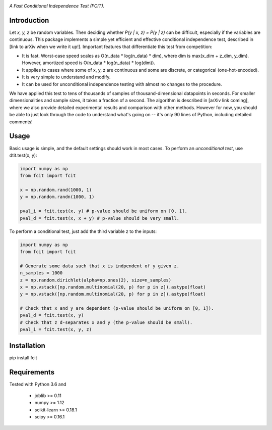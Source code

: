 .. image:: https://img.shields.io/badge/License-MIT-yellow.svg
    :target: https://opensource.org/licenses/MIT
    :alt: License

*A Fast Conditional Independence Test (FCIT).*

Introduction
-----------
Let *x, y, z* be random variables. Then deciding whether *P(y | x, z) = P(y | z)* 
can be difficult, especially if the variables are continuous. This package 
implements a simple yet efficient and effective conditional independence test,
described in [link to arXiv when we write it up!]. Important features that differentiate
this test from competition:

* It is fast. Worst-case speed scales as O(n_data * log(n_data) * dim), where dim is max(x_dim + z_dim, y_dim). However, amortized speed is O(n_data * log(n_data) * log(dim)).

* It applies to cases where some of x, y, z are continuous and some are discrete, or categorical (one-hot-encoded).

* It is very simple to understand and modify.

* It can be used for unconditional independence testing with almost no changes to the procedure.

We have applied this test to tens of thousands of samples of thousand-dimensional datapoints in seconds. For smaller dimensionalities and sample sizes, it takes a fraction of a second. The algorithm is described in [arXiv link coming], where we also provide detailed experimental results and comparison with other methods. However for now, you should be able to just look through the code to understand what's going on -- it's only 90 lines of Python, including detailed comments!

Usage
-----
Basic usage is simple, and the default settings should work in most cases. To perform an *unconditional test*, use dtit.test(x, y):

.. code:: python

  import numpy as np
  from fcit import fcit

  x = np.random.rand(1000, 1)
  y = np.random.randn(1000, 1)

  pval_i = fcit.test(x, y) # p-value should be uniform on [0, 1].
  pval_d = fcit.test(x, x + y) # p-value should be very small.

To perform a conditional test, just add the third variable z to the inputs:

.. code:: python

  import numpy as np
  from fcit import fcit

  # Generate some data such that x is indpendent of y given z.
  n_samples = 1000
  z = np.random.dirichlet(alpha=np.ones(2), size=n_samples)
  x = np.vstack([np.random.multinomial(20, p) for p in z]).astype(float)
  y = np.vstack([np.random.multinomial(20, p) for p in z]).astype(float)

  # Check that x and y are dependent (p-value should be uniform on [0, 1]).
  pval_d = fcit.test(x, y)
  # Check that z d-separates x and y (the p-value should be small).
  pval_i = fcit.test(x, y, z)

Installation
-----------
pip install fcit


Requirements
------------
Tested with Python 3.6 and

    * joblib >= 0.11
    * numpy >= 1.12
    * scikit-learn >= 0.18.1
    * scipy >= 0.16.1

.. _pip: http://www.pip-installer.org/en/latest/


